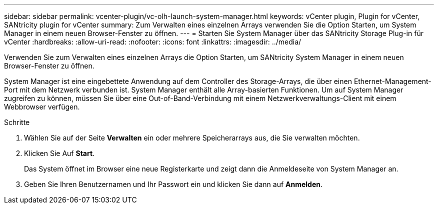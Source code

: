 ---
sidebar: sidebar 
permalink: vcenter-plugin/vc-olh-launch-system-manager.html 
keywords: vCenter plugin, Plugin for vCenter, SANtricity plugin for vCenter 
summary: Zum Verwalten eines einzelnen Arrays verwenden Sie die Option Starten, um System Manager in einem neuen Browser-Fenster zu öffnen. 
---
= Starten Sie System Manager über das SANtricity Storage Plug-in für vCenter
:hardbreaks:
:allow-uri-read: 
:nofooter: 
:icons: font
:linkattrs: 
:imagesdir: ../media/


[role="lead"]
Verwenden Sie zum Verwalten eines einzelnen Arrays die Option Starten, um SANtricity System Manager in einem neuen Browser-Fenster zu öffnen.

System Manager ist eine eingebettete Anwendung auf dem Controller des Storage-Arrays, die über einen Ethernet-Management-Port mit dem Netzwerk verbunden ist. System Manager enthält alle Array-basierten Funktionen. Um auf System Manager zugreifen zu können, müssen Sie über eine Out-of-Band-Verbindung mit einem Netzwerkverwaltungs-Client mit einem Webbrowser verfügen.

.Schritte
. Wählen Sie auf der Seite *Verwalten* ein oder mehrere Speicherarrays aus, die Sie verwalten möchten.
. Klicken Sie Auf *Start*.
+
Das System öffnet im Browser eine neue Registerkarte und zeigt dann die Anmeldeseite von System Manager an.

. Geben Sie Ihren Benutzernamen und Ihr Passwort ein und klicken Sie dann auf *Anmelden*.

